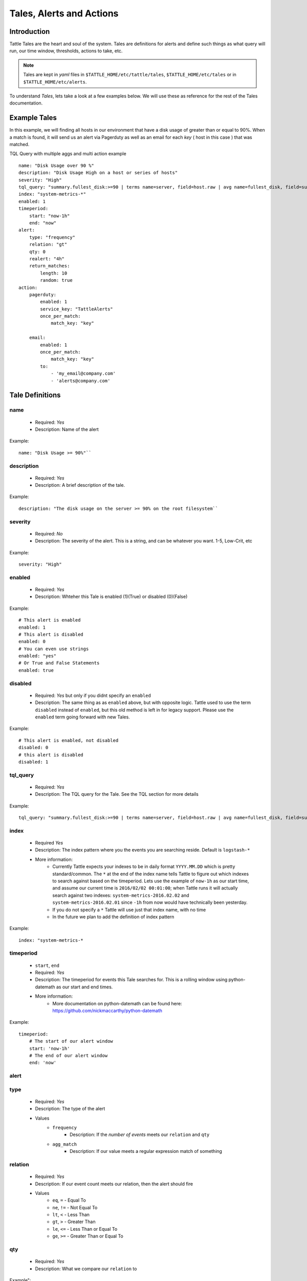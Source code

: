 Tales, Alerts and Actions
==========================

Introduction
------------
Tattle Tales are the heart and soul of the system.  Tales are definitions for alerts and define such things as what query will run, our time window, thresholds, actions to take, etc. 


.. note::
    Tales are  kept in `yaml` files in ``$TATTLE_HOME/etc/tattle/tales``, ``$TATTLE_HOME/etc/tales`` or in ``$TATTLE_HOME/etc/alerts``. 

To understand `Tales`, lets take a look at a few examples below.  We will use these as reference for the rest of the Tales documentation.

Example Tales
-------------

In this example, we will finding all hosts in our environment that have a disk usage of greater than or equal to 90%.  When a match is found, it will send us an alert via Pagerduty as well as an email for each `key` ( host in this case ) that was matched.

TQL Query with multiple aggs and multi action example
::
    name: "Disk Usage over 90 %"
    description: "Disk Usage High on a host or series of hosts"
    severity: "High"
    tql_query: "summary.fullest_disk:>=90 | terms name=server, field=host.raw | avg name=fullest_disk, field=summary.fullest_disk"
    index: "system-metrics-*"
    enabled: 1
    timeperiod:
        start: "now-1h"
        end: "now"
    alert:
        type: "frequency"
        relation: "gt"
        qty: 0
        realert: "4h"
        return_matches:
            length: 10
            random: true
    action:
        pagerduty:
            enabled: 1
            service_key: "TattleAlerts"
            once_per_match:
                match_key: "key"

        email:
            enabled: 1
            once_per_match: 
                match_key: "key"
            to: 
                - 'my_email@company.com'
                - 'alerts@company.com'

Tale Definitions
-----------------
name
~~~~
    * Required: `Yes`
    * Description: Name of the alert
Example:
::
    name: "Disk Usage >= 90%"``

description
~~~~~~~~~~~
    * Required: `Yes`
    * Description: A brief description of the tale.  
Example:
::
    description: "The disk usage on the server >= 90% on the root filesystem``

severity
~~~~~~~~
    * Required: `No`
    * Description: The severity of the alert.  This is a string, and can be whatever you want.  1-5, Low-Crit, etc
Example:
::
    severity: "High"

enabled
~~~~~~~~
    * Required: `Yes`
    * Description: Whteher this Tale is enabled (1)(True) or disabled (0)(False)
Example: 
::
    # This alert is enabled
    enabled: 1
    # This alert is disabled
    enabled: 0
    # You can even use strings
    enabled: "yes"
    # Or True and False Statements
    enabled: true

disabled
~~~~~~~~~~
    * Required: `Yes` but only if you didnt specify an ``enabled``
    * Description:  The same thing as as ``enabled`` above, but with opposite logic.  Tattle used to use the term ``disabled`` instead of ``enabled``, but this old method is left in for legacy support.  Please use the ``enabled`` term going forward with new Tales.
Example:
::  
    # This alert is enabled, not disabled
    disabled: 0
    # this alert is disabled
    disabled: 1


tql_query
~~~~~~~~~
    * Required: `Yes`
    * Description: The TQL query for the Tale.  See the TQL section for more details
Example:
::    
    tql_query: "summary.fullest_disk:>=90 | terms name=server, field=host.raw | avg name=fullest_disk, field=summary.fullest_disk"

index
~~~~~
    * Required `Yes`
    * Description: The index pattern where you the events you are searching reside.  Default is ``logstash-*``
    * More information:  
        * Currently Tattle expects your indexes to be in daily format ``YYYY.MM.DD`` which is pretty standard/common.  The ``*`` at the end of the index name tells Tattle to figure out which indexes to search against based on the timeperiod.  Lets use the example of ``now-1h`` as our start time, and assume our current time is ``2016/02/02 00:01:00``; when Tattle runs it will actually search against two indexes:  ``system-metrics-2016.02.02`` and ``system-metrics-2016.02.01`` since ``-1h`` from now would have technically been yesterday.
        * If you do not specify a ``*`` Tattle will use just that index name, with no time
        * In the future we plan to add the definition of index pattern
Example:
::
    index: "system-metrics-*

timeperiod
~~~~~~~~~~
    * ``start``, ``end``
    * Required: `Yes`
    * Description: The timeperiod for events this Tale searches for.  This is a rolling window using python-datemath as our start and end times.  
    * More information:
        * More documentation on python-datemath can be found here: https://github.com/nickmaccarthy/python-datemath    
Example:
::
    timeperiod:
        # The start of our alert window
        start: 'now-1h'
        # The end of our alert window
        end: 'now'

alert
~~~~~
type 
~~~~
    * Required: `Yes`
    * Description: The type of the alert
    * Values
        * ``frequency`` 
            * Description: If the `number of events` meets our ``relation`` and ``qty``
        * ``agg_match``
            * Description: If our value meets a regular expression match of something
relation
~~~~~~~~
    * Required: `Yes`
    * Description: If our event count meets our relation, then the alert should fire
    * Values
        * ``eq``, ``=`` - Equal To
        * ``ne``, ``!=`` - Not Equal To
        * ``lt``, ``<`` - Less Than
        * ``gt``, ``>`` - Greater Than
        * ``le``, ``<=`` - Less Than or Equal To
        * ``ge``, ``>=`` - Greater Than or Equal To

qty
~~~
    * Required: `Yes`
    * Description: What we compare our ``relation`` to
Example":
::
    ## If our number of events is greater than or equal to 10, then we should alert
    relation: ">="
    qty: 10

realert
~~~~~~~
    * Required: `Yes`
    * Description:  How long Tattle will wait before it will re-alert on this Tale.  If Tattle is still finding matches for this Tale, but we are within the re-alert threshold, then Tattle will not alert.
    * Notes: 
        * Every time Tattle fires an alert, it stores it in the Tattle index in Elasticserach ( default is ``tattle-int`` ).  When the Tale gets loaded, one of the first thing it does it check to see when the last time this Tale fired.  It then compares the last time to the realert threshold, diffs the two and if we are beyone our re-alert threshold, then Tattle will re-fire the Tale.
        * It uses simple datemath like so:
            * ``1h``
            * ``2m``
            * ``3d``
Example:
::
    # Don't alert us to this again for 1 hour
    realert: "1h"

return_matches
~~~~~~~~~~~~~~
    * Required: `Yes`
    * Description:  If Tattle should return the matches it found.  It will return those matches in whatever action you have configured
    * Notes:
        * Sometimes you can get many matches ( hundreds or thousands for example ).  With the ``random: True`` or ``length: 10`` stanzas Tattle can return a randam sample of ``10`` results
Example:
::
    # Assuming we could get hundreds of matches back
    return_matches:
        # Return back a random sample of 20 results 
        random: true
        length: 20

action
~~~~~~


Alert Types
------------
Frequency
~~~~~~~~~
Frequency alerts occur when a certain number of events ( as defined by ``relation`` and ``qty``) occur within a certain period of time.  

Here are some examples:

* "20 or more failed login events with in the past 1 hour"
Example
::
    name: "Too many login failures"
    tql_query: '"failed login"'
    index: "secure-log-*"
    timeperiod:
        start: "now-1h"
        end: "now"
    alert:
        type: "frequency"
        qty: 20
        relation: ">="

* "300 or more Nginx logs with an error code of 502 in the last 1 minute"
Example
::
    name: "NGINX 502 errors"
    tql_query: "status:502 | terms field=hostname"
    index: "nginx-access-*"
    timeperiod:
        start: "now-1m"
        end: "now"
    alert:
        type: "frequency"
        qty: 300
        relation: ">="

* "Less than 1000 events on all of our NGINX logs for the past 1 hour"
Example
::
    name: "Low event count on NGINX, possible log outage"
    tql_query: "*"
    index: "nginx-access-*"
    timeperiod:
        start: "now-1h"
        end: "now"
    alert:
        type: "frequency"
        qty: 1000
        relation: "le"


Aggregation Match
~~~~~~~~~~~~~~~~~~
Agg Match alerts are useful for aggregation based alerts where the keys and values can change depending on your data.  Often times the result of most metric based aggregtions will a field called ``value``.  This type of alert type can use a regular expression to match the value and compare it to our ``qty`` and ``relation`` fields

When you use an agg_match, Tattle will flatten the aggregation returned so it can be iterated against and matched by a regular expression.

Take this example a return 
::
    {
        "hits": {
            "hits": [],
            "total": 2,
            "max_score": 0.0
        },
        "_shards": {
            "successful": 5,
            "failed": 0,
            "total": 5
        },
        "took": 31,
        "aggregations": {
            "terms": {
                "buckets": [
                    {
                        "avg": {
                            "value": 90.8
                        },
                        "key": "someserver1.somecompany.net",
                        "doc_count": 1
                    },
                    {
                        "avg": {
                            "value": 93.5
                        },
                        "key": "someserver2.somecompany.net",
                        "doc_count": 1
                    }
                ],
                "sum_other_doc_count": 0,
                "doc_count_error_upper_bound": 0
            }
        },
        "timed_out": false
    }

Tattle would flatten the aggregations section this to
::
    aggregations.terms.buckets.0.avg.value = 90.8
    aggregations.terms.buckets.0.key = someserver1.somecompany.net
    aggregations.terms.buckets.1.avg.value = 93.5
    aggregations.terms.buckets.1.key = someserver2.somecompany.net


So if we wanted to look for any `values` in our aggs that are ``>= 90`` we would use the regular expression ``^.value$`` as our match key.  

Some examples

Basic example where we look for any `value` that is ``>=`` `90`
::
    alert:
        type: "agg_match"
        field: '^.*value$'
        relation: ">="
        qty: 90

Or if we wanted to only look at only the first bucket, for a value ``>= 20``
::
    alert:
        type: "agg_match"
        field: '^\.buckets\.0.*value$'
        relation: ">="
        qty: 20


Alert Actions
-------------
Actions are what is taken after the Tale has met its alert threshold.

You can also have multiple actions per Tale. In our example Tale, you can we have two actions configured, one to send Emails, and one to send the alerts to Pager Duty as well.


Email
~~~~~

Probably the most common alert action.  Tattle sends a formatted, HTML email to recipient(s)

The email server properties are stored in ``$TATTLE_HOME/etc/tattle/tattle.yaml``, so please set that up first before you proceed with email alerts

Tale Examples:
    
Example 
::
    action:
        email:
            # We can enable or disable this action with this flag
            enabled: 1
            # Who the email should go to
            to: [ 'alerts@company.com', 'manager@company.com' ]
            # If we should send a sperate email for every match.  If this is not set, then the all of the results are sent in one email
            once_per_match:
                # The match key, is the part of the result we use our primary key for sperating the results in seperate emails
                # In this case its "key" since its the key of the aggregation.  In our case this will be the hostname
                # If we had 4 hosts that matched then we would have 4 seperate emails.  Tattle will append the 'match_key' to the subject of the email as well
                match_key: "key"

If you want to change the HTML for the email, add company logos etc, you can change the templates directly in ``$TATTLE_HOME/use/share/templates/html/email.html``

Script
~~~~~~~~~~

The ``script`` alert action allows you to specify a script to run when the alert is fired/triggerd.  When Tattle fires off the script, it passes in the results from the alert, the Tale definition, and the TQL query intentions for use within the script.

When the script is called, three arguments are passed in to, each argument will contain JSON as its data.

Arguments
    * ``$1`` - The results, or matches from the alert
    * ``$2`` - The Tale details that was responsible for triggering this alert
    * ``$3`` - The TQL Query intentions

Your script must be in ``$TATTLE_HOME/bin/scripts`` and must be executable.

Here is an example script that will echo out each of the ARGV's
::
    #!/bin/bash
    echo 'RESULTS:'
    echo $1

    echo 'TALE:'
    echo $2

    echo 'INTENTIONS:'
    echo $3


Pager Duty
~~~~~~~~~~

Another very common use for Tattle is to send its alert direclty to Pager Duty.  

Pager Duty alerts can be setup to Service Key, as defined in Pager Duty itself.  The service Key definitions can be stored in the ``$TATTLE_HOME/etc/tattle/pagerduty.yaml`` and can be referenced in the action by thier title.

Example ``$TATTLEHOME/etc/tattle/pagerduty.yaml``
::
    TattleAlerts:
        service_key: "<service key>"
    DataSystems:
        service_key: "<service_key>"
    WebSystem:
        service_key: "<service_key>"

Example Tale action
::
    action:
        pagerduty:
            # We can enable or disable this action here
            enabled: 1
            # The name of the service key to use, as defined in pagerduty.yaml
            service_key: "TattleAlerts"
            # If we should compile seperate pagerduty alerts for each match.  If this is not set, then the all of the results are sent in one PD alert
            once_per_match:
                # The match key, is the part of the result we use our primary key for sperating the results in seperate PD alerts
                # In this case its "key" since its the key of the aggregation.  In our case this will be the hostname
                # If we had 4 hosts that matched then we would have 4 seperate Pagerduty alerts.  Tattle will append the 'match_key' to the subject of the Pagerduty alert as well
                match_key: "key"

Multiple Tales
---------------

Its often useful to group Tales by their purpose.  For example, you might want to group your `Nginx Access` Tales together, your `Nginx Error` Tales sperately, and your `Securelog` Tales together.  Lets say we have 20 differnt `Nginx` Tales, and 10 different `Securelog` Tales; that would mean we would have have at least 30 seperate `Tale` ``.yaml`` files in our ``$TATTLE_HOME/etc/tales`` directory.  As you can imagine, the more you use Tattle, the more unwieldy this can get.
 

Luckily Tattle allows you to define multiple Tales in one ``.yaml`` file to alleviate this issue.  Using the example below, you can see how we grouped two `Nginx` Tales into one file.  There can be as many Tales as you want this one in one ``yaml`` file.

Syntax
~~~~~~~

multi_tale_example.yaml
::  
    tales:
        -
            <tale #1>
        -
            <tale #2>
        -
            <tale #3>


Example Multi Tale
~~~~~~~~~~~~~~~~~~~

Example for NGINX logs
::
    tales:
        # Tale 1
        -
            name: "NGINX 502 Spike"
            description: "A high number of 501's have occured in our NGINX logs"
            severity: "Criticial"
            tql_query: "status:502"
            index: "nginx-access-*"
            enabled: 1
            schedule_interval: "1m"
            timeperiod:
                start: "now-1m"
                end: "now"
            alert:
                type: "frequency"
                relation: "ge"
                qty: 10 
                realert: "15m"
                return_matches: false
            action: 
                email:
                    enabled: 1
                    to: 'alerts@mycompany.com'

        # Tale 2
        -
            name: "NGINX 404 Spike"
            description: "A high number of 404's have occured in our NGINX logs"
            severity: "Criticial"
            tql_query: "status:404"
            index: "nginx-access-*"
            enabled: 1
            schedule_interval: "1m"
            timeperiod:
                start: "now-1m"
                end: "now"
            alert:
                type: "frequency"
                relation: "ge"
                qty: 400 
                realert: "15m"
                return_matches: false
            action: 
                email:
                    enabled: 1
                    to: 'alerts@mycompany.com'
                pagerduty:
                    enabled: 1
                    service_key: "TattleAlerts"
                    once_per_match:
                        match_key: "key" 



